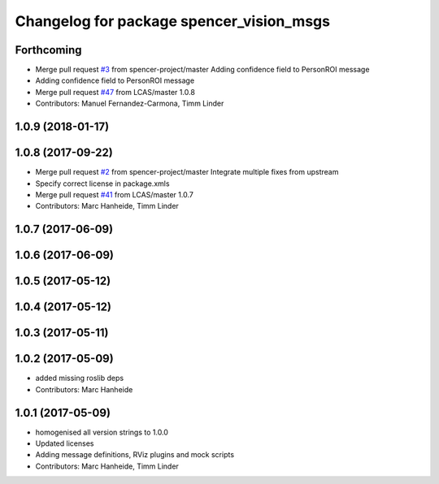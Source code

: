 ^^^^^^^^^^^^^^^^^^^^^^^^^^^^^^^^^^^^^^^^^
Changelog for package spencer_vision_msgs
^^^^^^^^^^^^^^^^^^^^^^^^^^^^^^^^^^^^^^^^^

Forthcoming
-----------
* Merge pull request `#3 <https://github.com/LCAS/spencer_people_tracking/issues/3>`_ from spencer-project/master
  Adding confidence field to PersonROI message
* Adding confidence field to PersonROI message
* Merge pull request `#47 <https://github.com/LCAS/spencer_people_tracking/issues/47>`_ from LCAS/master
  1.0.8
* Contributors: Manuel Fernandez-Carmona, Timm Linder

1.0.9 (2018-01-17)
------------------

1.0.8 (2017-09-22)
------------------
* Merge pull request `#2 <https://github.com/LCAS/spencer_people_tracking/issues/2>`_ from spencer-project/master
  Integrate multiple fixes from upstream
* Specify correct license in package.xmls
* Merge pull request `#41 <https://github.com/LCAS/spencer_people_tracking/issues/41>`_ from LCAS/master
  1.0.7
* Contributors: Marc Hanheide, Timm Linder

1.0.7 (2017-06-09)
------------------

1.0.6 (2017-06-09)
------------------

1.0.5 (2017-05-12)
------------------

1.0.4 (2017-05-12)
------------------

1.0.3 (2017-05-11)
------------------

1.0.2 (2017-05-09)
------------------
* added missing roslib deps
* Contributors: Marc Hanheide

1.0.1 (2017-05-09)
------------------
* homogenised all version strings to 1.0.0
* Updated licenses
* Adding message definitions, RViz plugins and mock scripts
* Contributors: Marc Hanheide, Timm Linder
